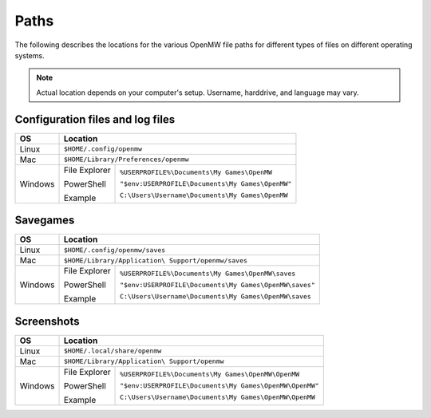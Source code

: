 Paths
#####

The following describes the locations for the various OpenMW file paths for different types of files on different operating systems.

.. note::
	Actual location depends on your computer's setup. Username, harddrive, and language may vary.

Configuration files and log files
---------------------------------

+--------------+------------------------------------------------------------------+
| OS           | Location                                                         |
+==============+==================================================================+
| Linux        | ``$HOME/.config/openmw``                                         |
+--------------+------------------------------------------------------------------+
| Mac          | ``$HOME/Library/Preferences/openmw``                             |
+--------------+---------------+--------------------------------------------------+
| Windows      | File Explorer | ``%USERPROFILE%\Documents\My Games\OpenMW``      |
|              |               |                                                  |
|              | PowerShell    | ``"$env:USERPROFILE\Documents\My Games\OpenMW"`` |
|              |               |                                                  |
|              | Example       | ``C:\Users\Username\Documents\My Games\OpenMW``  |
+--------------+---------------+--------------------------------------------------+

Savegames
---------

+--------------+------------------------------------------------------------------------+
| OS           | Location                                                               |
+==============+========================================================================+
| Linux        | ``$HOME/.config/openmw/saves``                                         |
+--------------+------------------------------------------------------------------------+
| Mac          | ``$HOME/Library/Application\ Support/openmw/saves``                    |
+--------------+---------------+--------------------------------------------------------+
| Windows      | File Explorer | ``%USERPROFILE%\Documents\My Games\OpenMW\saves``      |
|              |               |                                                        |
|              | PowerShell    | ``"$env:USERPROFILE\Documents\My Games\OpenMW\saves"`` |
|              |               |                                                        |
|              | Example       | ``C:\Users\Username\Documents\My Games\OpenMW\saves``  |
+--------------+---------------+--------------------------------------------------------+

Screenshots
-----------

+--------------+-------------------------------------------------------------------------+
| OS           | Location                                                                |
+==============+=========================================================================+
| Linux        | ``$HOME/.local/share/openmw``                                           |
+--------------+-------------------------------------------------------------------------+
| Mac          | ``$HOME/Library/Application\ Support/openmw``                           |
+--------------+---------------+---------------------------------------------------------+
| Windows      | File Explorer | ``%USERPROFILE%\Documents\My Games\OpenMW\OpenMW``      |
|              |               |                                                         |
|              | PowerShell    | ``"$env:USERPROFILE\Documents\My Games\OpenMW\OpenMW"`` |
|              |               |                                                         |
|              | Example       | ``C:\Users\Username\Documents\My Games\OpenMW\OpenMW``  |
+--------------+---------------+---------------------------------------------------------+
